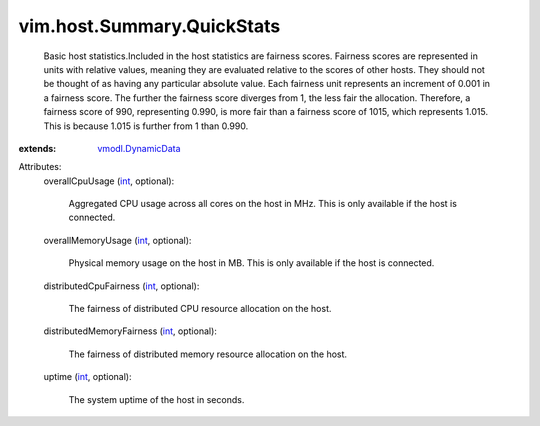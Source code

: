 .. _int: https://docs.python.org/2/library/stdtypes.html

.. _vmodl.DynamicData: ../../../vmodl/DynamicData.rst


vim.host.Summary.QuickStats
===========================
  Basic host statistics.Included in the host statistics are fairness scores. Fairness scores are represented in units with relative values, meaning they are evaluated relative to the scores of other hosts. They should not be thought of as having any particular absolute value. Each fairness unit represents an increment of 0.001 in a fairness score. The further the fairness score diverges from 1, the less fair the allocation. Therefore, a fairness score of 990, representing 0.990, is more fair than a fairness score of 1015, which represents 1.015. This is because 1.015 is further from 1 than 0.990.
:extends: vmodl.DynamicData_

Attributes:
    overallCpuUsage (`int`_, optional):

       Aggregated CPU usage across all cores on the host in MHz. This is only available if the host is connected.
    overallMemoryUsage (`int`_, optional):

       Physical memory usage on the host in MB. This is only available if the host is connected.
    distributedCpuFairness (`int`_, optional):

       The fairness of distributed CPU resource allocation on the host.
    distributedMemoryFairness (`int`_, optional):

       The fairness of distributed memory resource allocation on the host.
    uptime (`int`_, optional):

       The system uptime of the host in seconds.
